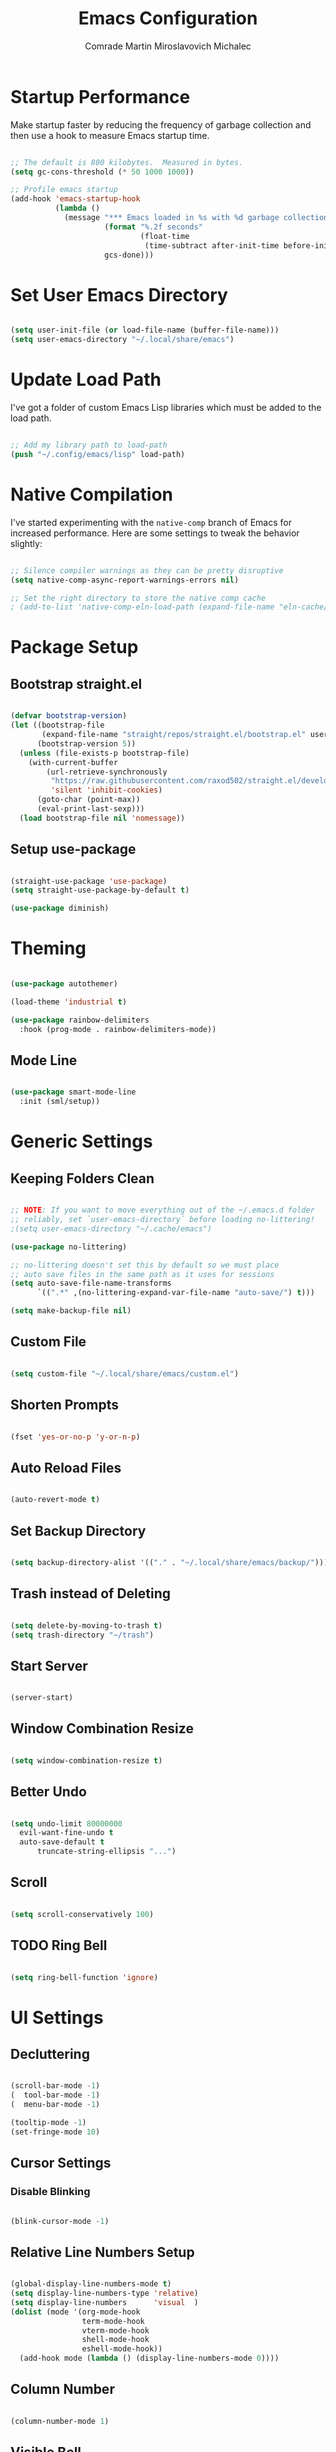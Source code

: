 #+TITLE: Emacs Configuration
#+AUTHOR: Comrade Martin Miroslavovich Michalec

#+STARTUP: overview
#+PROPERTY: header-args:emacs-lisp :tangle ../build/.config/emacs/init.el :tangle-mode (identity #o444) :mkdirp yes
#+PROPERTY: header-args:shell :shebang "#!/bin/sh" :tangle-mode (identity #o555) :mkdirp yes

:PROPERTIES:
:tangle-mode: (identity #o444)
:mkdirp: yes
:END:

* Startup Performance

Make startup faster by reducing the frequency of garbage collection and then use a hook to measure Emacs startup time.

#+begin_src emacs-lisp

  ;; The default is 800 kilobytes.  Measured in bytes.
  (setq gc-cons-threshold (* 50 1000 1000))

  ;; Profile emacs startup
  (add-hook 'emacs-startup-hook
            (lambda ()
              (message "*** Emacs loaded in %s with %d garbage collections."
                       (format "%.2f seconds"
                               (float-time
                                (time-subtract after-init-time before-init-time)))
                       gcs-done)))

#+end_src

* Set User Emacs Directory

#+begin_src emacs-lisp

  (setq user-init-file (or load-file-name (buffer-file-name)))
  (setq user-emacs-directory "~/.local/share/emacs")

#+end_src

* Update Load Path

I've got a folder of custom Emacs Lisp libraries which must be added to the load path.

#+begin_src emacs-lisp

  ;; Add my library path to load-path
  (push "~/.config/emacs/lisp" load-path)

#+end_src

* Native Compilation

I've started experimenting with the =native-comp= branch of Emacs for increased performance.  Here are some settings to tweak the behavior slightly:

#+begin_src emacs-lisp

  ;; Silence compiler warnings as they can be pretty disruptive
  (setq native-comp-async-report-warnings-errors nil)

  ;; Set the right directory to store the native comp cache
  ; (add-to-list 'native-comp-eln-load-path (expand-file-name "eln-cache/" user-emacs-directory))

#+end_src

* Package Setup
** Bootstrap straight.el

#+BEGIN_SRC emacs-lisp

  (defvar bootstrap-version)
  (let ((bootstrap-file
         (expand-file-name "straight/repos/straight.el/bootstrap.el" user-emacs-directory))
        (bootstrap-version 5))
    (unless (file-exists-p bootstrap-file)
      (with-current-buffer
          (url-retrieve-synchronously
           "https://raw.githubusercontent.com/raxod502/straight.el/develop/install.el"
           'silent 'inhibit-cookies)
        (goto-char (point-max))
        (eval-print-last-sexp)))
    (load bootstrap-file nil 'nomessage))

#+END_SRC

** Setup use-package

#+begin_src emacs-lisp

  (straight-use-package 'use-package)
  (setq straight-use-package-by-default t)

  (use-package diminish)

#+end_src

* Theming

#+begin_src emacs-lisp

  (use-package autothemer)

  (load-theme 'industrial t)

  (use-package rainbow-delimiters
    :hook (prog-mode . rainbow-delimiters-mode))

#+end_src

** Mode Line

#+begin_src emacs-lisp

  (use-package smart-mode-line
    :init (sml/setup))

#+end_src

* Generic Settings
** Keeping Folders Clean

#+begin_src emacs-lisp

  ;; NOTE: If you want to move everything out of the ~/.emacs.d folder
  ;; reliably, set `user-emacs-directory` before loading no-littering!
  ;(setq user-emacs-directory "~/.cache/emacs")

  (use-package no-littering)

  ;; no-littering doesn't set this by default so we must place
  ;; auto save files in the same path as it uses for sessions
  (setq auto-save-file-name-transforms
        `((".*" ,(no-littering-expand-var-file-name "auto-save/") t)))

  (setq make-backup-file nil)

#+end_src

** Custom File

#+begin_src emacs-lisp

  (setq custom-file "~/.local/share/emacs/custom.el")

#+end_src

** Shorten Prompts

#+begin_src emacs-lisp

  (fset 'yes-or-no-p 'y-or-n-p)

#+end_src

** Auto Reload Files

#+begin_src emacs-lisp

  (auto-revert-mode t)

#+end_src

** Set Backup Directory

#+begin_src emacs-lisp

  (setq backup-directory-alist '(("." . "~/.local/share/emacs/backup/")))

#+end_src

** Trash instead of Deleting

#+begin_src emacs-lisp

  (setq delete-by-moving-to-trash t)
  (setq trash-directory "~/trash")

#+end_src

** Start Server

#+begin_src emacs-lisp

  (server-start)

#+end_src

** Window Combination Resize

#+begin_src emacs-lisp

  (setq window-combination-resize t)

#+end_src

** Better Undo

#+begin_src emacs-lisp

  (setq undo-limit 80000000
	evil-want-fine-undo t
	auto-save-default t
        truncate-string-ellipsis "...")

#+end_src

** Scroll

#+begin_src emacs-lisp

  (setq scroll-conservatively 100)

#+end_src

** TODO Ring Bell

#+begin_src emacs-lisp

  (setq ring-bell-function 'ignore)

#+end_src

* UI Settings
** Decluttering

#+begin_src emacs-lisp :tangle ../build/.config/emacs/early-init.el :tangle-mode (identity #o444)

  (scroll-bar-mode -1)
  (  tool-bar-mode -1)
  (  menu-bar-mode -1)

  (tooltip-mode -1)
  (set-fringe-mode 10)

#+end_src

** Cursor Settings
*** Disable Blinking

#+begin_src emacs-lisp

  (blink-cursor-mode -1)

#+end_src

** Relative Line Numbers Setup

#+begin_src emacs-lisp

  (global-display-line-numbers-mode t)
  (setq display-line-numbers-type 'relative)
  (setq display-line-numbers      'visual  )
  (dolist (mode '(org-mode-hook
                  term-mode-hook
                  vterm-mode-hook
                  shell-mode-hook
                  eshell-mode-hook))
    (add-hook mode (lambda () (display-line-numbers-mode 0))))

#+end_src

** Column Number

#+begin_src emacs-lisp

  (column-number-mode 1)

#+end_src

** Visible Bell

#+begin_src emacs-lisp

  (setq visible-bell nil)

#+end_src

** Parentheses Settings

#+begin_src emacs-lisp

  (show-paren-mode t)

#+end_src

** Modeline Settings

#+begin_src emacs-lisp

  (setq display-time-day-and-date t)
  (display-time-mode 0)
  (display-battery-mode 0)

#+end_src

** X Cursor

#+begin_src emacs-lisp

  (setq x-stretch-cursor t)

#+end_src
   
** Fonts and Icons
*** Builtin Settings

#+begin_src emacs-lisp

   (set-language-environment "UTF-8")
   (set-default-coding-systems 'utf-8)

#+end_src

*** Font Selection

#+begin_src emacs-lisp

  (set-fontset-font t 'symbol "Noto")
  (set-fontset-font t #x0003C0 "JuliaMono") ;; π

#+end_src

*** Unicode Fonts

#+begin_src emacs-lisp

  (use-package unicode-fonts
    :commands unicode-fonts-setup)

#+end_src

*** All Icons
**** Basic

#+begin_src emacs-lisp

  (use-package all-the-icons
    :if (display-graphic-p)
    :commands all-the-icons-install-fonts
    :init
    (unless (find-font (font-spec :name "all-the-icons"))
    (all-the-icons-install-fonts t)))

#+end_src

**** Dired

#+begin_src emacs-lisp

  (use-package all-the-icons-dired
    :diminish
    :if (display-graphic-p)
    :hook (dired-mode . all-the-icons-dired-mode))

#+end_src

** Mode Line

#+begin_src emacs-lisp

  ;; (use-package emacs-mini-modeline)

#+end_src

** Highlight line

#+begin_src emacs-lisp

(global-hl-line-mode 1)

#+end_src

** Prettify Symbols

#+begin_src emacs-lisp :tangle no

  (global-prettify-symbols-mode 1)

#+end_src

** Sublimity

#+begin_src emacs-lisp :tangle no

  (use-package sublimity
    :config
    (sublimity-mode 1))

  (use-package sublimity-scroll
    :straight nil)

#+end_src

** Scrolling

#+begin_src emacs-lisp

  (setq mouse-wheel-scroll-amount '(1 ((shift) . 1))) ;; one line at a time
  (setq mouse-wheel-progressive-speed nil) ;; don't accelerate scrolling
  (setq mouse-wheel-follow-mouse 't) ;; scroll window under mouse
  (setq scroll-step 1) ;; keyboard scroll one line at a time

#+end_src

#+begin_src emacs-lisp :tangle no

  (use-package good-scroll
    :config
    (good-scroll-mode 1))

#+end_src

* Startup Settings
** Disabling Splash Screen

#+begin_src emacs-lisp

  (setq inhibit-startup-screen  t)
  (setq inhibit-startup-message t)

#+end_src

** Setting Initial Buffer

#+begin_src emacs-lisp :tangle no

  (setq initial-buffer-choice "~/index.org")

#+end_src

** Startup Dashboard

[[https://github.com/emacs-dashboard/emacs-dashboard][github repository]]

#+begin_src emacs-lisp

  (use-package dashboard
    :custom
    (dashboard-banner-logo-title "Welcome to Emacs OS")
    (dashboard-startup-banner 'official)
    (dashboard-center-content t)
    (dashboard-show-shortcuts nil)
    (dashboard-set-heading-icons nil)
    (dashboard-set-file-icons nil)
    (dashboard-set-navigator t)
    (dashboard-set-init-info t)
    (dashboard-projects-backend 'projectile)
    (dashboard-items 
     '((recents  . 10)
       (projects .  5)))
    (dashboard-set-footer nil)
  ; (dashboard-footer-messages '("the message..."))
  ; (dashboard-footer-icon (all-the-icons-octicon "dashboard"
  ;                                               :height 1.1
  ;                                               :v-adjust -0.05
  ;                                               :face 'font-lock-keyword-face))
    :config
    (dashboard-insert-startupify-lists)
    (dashboard-setup-startup-hook))
  (setq initial-buffer-choice (lambda () (get-buffer "*dashboard*")))

#+end_src

* Keybinds
** Vim Modes

#+begin_src emacs-lisp

  (use-package evil
    :custom
    (evil-want-integration t  )
    (evil-want-keybinding  nil)
    (evil-want-C-u-scroll  nil)
    (evil-want-C-i-jump    t  )

    :config
    (evil-mode t)
    (define-key evil-insert-state-map (kbd "C-g") 'evil-normal-state                 )
    (define-key evil-insert-state-map (kbd "C-h") 'evil-delete-backward-char-and-join)

    ;; Use visual line motions even outside visual-line-mode buffers
    (evil-global-set-key 'motion "j" 'evil-next-visual-line)
    (evil-global-set-key 'motion "k" 'evil-previous-visual-line)

    (evil-set-initial-state 'messages-buffer-mode 'normal)
    (evil-set-initial-state 'dashboard-mode       'normal)
    (evil-set-initial-state 'dired-by-name        'normal)
    (evil-set-initial-state 'info-mode            'emacs )
    (evil-set-initial-state 'magit-mode           'emacs ))

  (use-package evil-collection
    :diminish evil-collection-unimpaired-mode
    :after evil
    :config (evil-collection-init))

#+end_src

** Vim-like <escape>

#+begin_src emacs-lisp

  (global-set-key (kbd "<escape>") 'keyboard-escape-quit)

#+end_src

** Commenting

#+begin_src emacs-lisp

  (use-package evil-nerd-commenter
    :bind ("M-/" . evilnc-comment-or-uncomment-lines))

#+end_src

** Space for Custom Keybinds
*** general

#+begin_src emacs-lisp

  (use-package general
    :config
    (general-create-definer custom/leader-keys
      :keymaps '(normal insert visual emacs)
      :prefix "SPC"
      :global-prefix "C-SPC")
    (custom/leader-keys "t" '(:ignore t :which-key "toggle"))
    (custom/leader-keys "o" '(:ignore t :which-key "org"   )))

#+end_src

*** hydra

#+begin_src emacs-lisp

  (use-package hydra)

#+end_src

**** scale text

#+begin_src emacs-lisp

  (defhydra hydra-text-scale (:timeout 4)
    "scale text"
    ("j" text-scale-increase "in")
    ("k" text-scale-decrease "out")
    ("f" nil "finished" :exit t))

  (custom/leader-keys
    "ts" '(hydra-text-scale/body :which-key "scale text"))

#+end_src

* Replacements for Builtin Modes
** ivy

#+begin_src emacs-lisp

  (use-package ivy
    :diminish

    :bind
    ("C-s" . swiper)
    ;:map ivy-switch-buffer-map
    ;("C-d" . ivy-switch-buffer-kill)
    ;:map ivy-reverse-i-search-map
    ;("C-d" . ivy-reverse-i-search-kill)

    :config
    (ivy-mode 1))

#+end_src

** ivy-rich

#+begin_src emacs-lisp

  (use-package ivy-rich
    :after ivy
    :init
    (ivy-rich-mode 1))

#+end_src

** counsel

#+begin_src emacs-lisp

  (use-package counsel
    :bind
    (("M-x"     . counsel-M-x)
     ("C-x b"   . counsel-switch-buffer)
     ("C-x C-f" . counsel-find-file)
     :map minibuffer-local-map
     ("C-r" . 'counsel-minibuffer-history))

    :custom
    (counsel-linux-app-format-function #'counsel-linux-app-format-function-name-only)

    :config
    (setq ivy-initial-inputs-alist nil)) ; don't start searches with ^

#+end_src

** swiper

#+begin_src emacs-lisp

  (use-package swiper)

#+end_src

* Project Management
** projectile

#+begin_src emacs-lisp

  (use-package projectile
    :diminish projectile-mode
    :init
    (when (file-directory-p "~/projects/")
      (setq projectile-project-search-path '("~/projects/")))
    (setq projectile-switch-project-action #'projectile-dired)
    :bind-keymap
    ("C-c p" . projectile-command-map)
    :custom ((projectile-completino-system 'ivy))
    :config (projectile-mode))

  (use-package counsel-projectile
    :after projectile
    :config (counsel-projectile-mode))

#+end_src

** magit

#+begin_src emacs-lisp

  (use-package magit
    :commands magit-status
    :custom (magit-display-buffer-function #'magit-display-buffer-same-window-except-diff-v1))

  ; (use-package magit-todo)

#+end_src

** forge

#+begin_src emacs-lisp

  (use-package forge
    :after magit)

#+end_src

* Language Support
** Language Server Protocol (LSP)

Documentation and the list of available languages can be found [[https:emacs-lsp.github.io/lsp-mode/][here]].

#+begin_src emacs-lisp

    (defun custom/lsp-mode-setup ()
      (setq lsp-headerline-breadcrumb-segments '(path-up-to-project file symbols))
      (lsp-headerline-breadcrumb-mode 1))

    (use-package lsp-mode
      :commands (lsp lsp-deferred)

      :custom
      (lsp-keymap-prefix "C-c l")
      (lsp-idle-delay 0.5)
      (lsp-enable-symbol-highlighting t)
      (lsp-enable-snippet nil) ;; Not supported by company capf, which is the recommended company backend

      :config
      (lsp-register-custom-settings
       '(("pyls.plugins.pyls_black.enabled"  t   t)
         ("pyls.plugins.pyls_isort.enabled"  t   t)
         ("pyls.plugins.pyls_mypy.enabled"   t   t)
         ("pyls.plugins.pyls_mypy.live_mode" nil t)

         ("pyls.plugins.flake8.enabled"      t   t)
         ("pyls.plugins.pycodestyle.enabled" nil t)
         ("pyls.plugins.pyflakes.enabled"    nil t)
         ("pyls.plugins.mccabe.enabled"      nil t)))

      :hook
      ((python-mode . lsp-deferred)
       (lsp-mode . lsp-enable-which-key-integration)
       (lsp-mode . custom/lsp-mode-setup)))

    (use-package lsp-ui
      :hook (lsp-mode . lsp-ui-mode)

      :custom
      (lsp-ui-sideline-show-hower t)
      (lsp-ui-sideline-delay 0.5)
      (lsp-ui-sideline-ignore duplicates t)
      (lsp-doc-delay 5)
      (lsp-doc-position 'bottom)
      (lsp-doc-alignment 'frame)
      (lsp-doc-header nil)
      (lsp-doc-include-signature t)
      (lsp-doc-use-childframe t))

    (use-package lsp-treemacs
      :after lsp)

    (use-package lsp-ivy
      :after lsp)

#+end_src

** TODO Debugger Adapter Protocol (DAP)

#+begin_src emacs-lisp

  (use-package dap-mode
    :commands (dap-debug)

    :custom
    (dap-auto-configure-features '(sessions locals tooltip))

    :config
    (general-define-key
     :keymaps 'lsp-mode-map
     :prefix lsp-keymap-prefix
     "d" '(dap-hydra t :wk "debugger"))

    (setq lsp-enable-dap-auto-configuration nil)
    (dap-ui-mode 1))

#+end_src

** TODO yasnippet
** TODO Running Compileres and Unit Test Tools
** Completions

#+begin_src emacs-lisp

  (use-package company
    :after lsp-mode
    :hook (lsp-mode . company-mode)

    :custom
    (company-minimum-prefix-length 1)
    (company-idle-delay 0.0)

    :bind
    (:map company-active-map
          ("<tab>" . company-complete-selection))
    (:map lsp-mode-map
          ("<tab>" . company-indent-or-complete-common)))

  (use-package company-box
    :hook (company-mode . company-box-mode))

#+end_src

**  C/C++
**  sh
**  Python

#+begin_src emacs-lisp

  (use-package python-mode
    :straight nil
    :hook (python-mode . lsp-deferred)

    :custom
    (dap-python-debugger 'debugpy))

  (use-package pyvenv
    :after python-mode
    :custom (pyvenv-workon "emacs")
    :config (pyvenv-tracking-mode 1))

#+end_src

**  Rust
**  Go
**  TypeScript

#+begin_src emacs-lisp

        (use-package typescript-mode
          :mode "\\.ts\\'"
          :hook (typescript-mode . lsp-deferred)

          :custom
          (typescript-indent-level 2)

          :config
          (require 'dap-node)
          (dap-node-setup))

#+end_src

* Window Management

#+begin_src emacs-lisp

  (use-package perspective
    :bind (("C-x k" . persp-kill-buffer*))
    :custom
    (persp-initial-frame-name "Main")
    :init
    (persp-mode))

#+end_src

* Desktop Environment

Load up the desktop environment if on a machine that supports it and the =--use-exwm= argument was passed to Emacs on startup.  Desktop environment and window management code can be found in Desktop.org.

#+begin_src emacs-lisp

  (setq custom/is-termux nil)
  (setq custom/exwm-enabled (and (not custom/is-termux)
				 (eq window-system 'x)
				 (seq-contains command-line-args "--use-exwm")))

  (when custom/exwm-enabled
    (require 'custom-desktop))

#+end_src

* File Management
** Dired

#+begin_src emacs-lisp

  (use-package dired
    :straight nil
    :commands
    (dired
     dired-jump)

    :bind
    ("C-x C-j" . dired-jump)

    :custom
    (dired-listing-switches "--all -l --human-readable --group-directories-first")

    :config
    (evil-collection-define-key 'normal 'dired-mode-map
      "h" 'dired-single-up-directory
      "l" 'dired-single-buffer))

  (use-package dired-single
    :after dired)

#+end_src

*** Open in External Program

#+begin_src emacs-lisp

  (use-package dired-open
    :after dired

    :config
    ;(add-to-list 'dired-open-functions #'dired-open-xdg t) ;; need to try it first
    (setq dired-open-extensions '(("png" . "sxiv")
                                  ("mkv" . "mpv" ))))

#+end_src

*** Hide Dotfiles

#+begin_src emacs-lisp

  (use-package dired-hide-dotfiles
  ; :hook (dired-mode . dired-hide-dotfiles-mode)
    :config
    (evil-collection-define-key 'normal 'dired-mode-map
      "H" 'dired-hide-dotfiles-mode))

#+end_src

* Terminals and Shells
** term

#+begin_src emacs-lisp

  (use-package term
    :commands term

    :custom
    (explicit-shell-file-name "zsh")
    (explicit-zsh-args '())
    (term-prompt-regexp "^[^#$%>\n]*[#$%>] *"))

  (use-package eterm-256color
    :hook (term-mode . eterm-256color-mode))

#+end_src

** ansi-term
** vterm

#+begin_src emacs-lisp

  ;(use-package vterm
  ;  :commands vterm
  ;  :custom
  ;  (term-prompt-regexp "^[^#$%>\n]*[#$%>] *")
  ;  (vterm-shell "zsh")
  ;  (vterm-max-scrollback 10000))

#+end_src

** shell

#+begin_src emacs-lisp

  (add-hook 'shell-mode-hook
          (lambda ()
            ;; Disabale font-locking in this buffer to improve performance.
            (font-lock-mode -1)
            ;; prevent font-locking from being re-enabled in this buffer
            (make-local-variable 'font-lock-function)
            (setq font-lockfunction (lambda (_) nil))))

#+end_src

** eshell

#+begin_src emacs-lisp

  (defun custom/configure-eshell ()
    ;; Save command history when commands are entered.
    (add-hook 'eshell-pre-command-hook 'eshell-save-some-history)

    ;;Truncate buffer for performance
    (add-to-list 'eshell-output-filter-functions 'eshell-truncate-buffer)

    ;; Bind some useful keys for evil-mode
    (evil-define-key '(normal insert visual) eshell-mode-map (kbd "C-r") 'counsel-esh-history)
    (evil-define-key '(normal insert visual) eshell-mode-map (kbd "<home>") 'eshell-bol)
    (evil-normalize-keymaps)

    (setq eshell-history-size         10000
	  eshell-buffer-maximum-lines 10000
	  eshell-hist-ignoredups t
	  eshell-scroll-to-bottom-on-input t
	  eshell-prompt-regexp "^[^#$]*[#$] "
	  eshell-highlight-prompt nil
	  eshell-aliases-file "~/.config/emacs/eshell/aliases")

    (defun eshell/ef (fname-regexp &rest dir) (ef fname-regexp default-directory))


    ;;; ---- path manipulation

    (defun pwd-repl-home (pwd)
      (interactive)
      (let* ((home (expand-file-name (getenv "HOME")))
       (home-len (length home)))
	(if (and
       (>= (length pwd) home-len)
       (equal home (substring pwd 0 home-len)))
      (concat "~" (substring pwd home-len))
	  pwd)))

    (defun curr-dir-git-branch-string (pwd)
      "Returns current git branch as a string, or the empty string if
    PWD is not in a git repo (or the git command is not found)."
      (interactive)
      (when (and (eshell-search-path "git")
		 (locate-dominating-file pwd ".git"))
	(let ((git-output (shell-command-to-string (concat "cd " pwd " && git branch | grep '\\*' | sed -e 's/^\\* //'"))))
	  (propertize (concat "["
		  (if (> (length git-output) 0)
		      (substring git-output 0 -1)
		    "(no branch)")
		  "]") 'face `(:foreground "green"))
	  )))

    (setq eshell-prompt-function
	  (lambda ()
	    (concat
	     (propertize ((lambda (p-lst)
		(if (> (length p-lst) 3)
		    (concat
		     (mapconcat (lambda (elm) (if (zerop (length elm)) ""
						(substring elm 0 1)))
				(butlast p-lst 3)
				"/")
		     "/"
		     (mapconcat (lambda (elm) elm)
				(last p-lst 3)
				"/"))
		  (mapconcat (lambda (elm) elm)
			     p-lst
			     "/")))
	      (split-string (pwd-repl-home (eshell/pwd)) "/")) 'face `(:foreground "yellow"))
	     (or (curr-dir-git-branch-string (eshell/pwd)))
	     (propertize "$ " 'face 'default)
	    ))))

  (use-package eshell
    :hook (eshell-first-time-mode . custom/configure-eshell)

    :config
    (with-eval-after-load 'esh-opt
      (setq eshell-destroy-buffer-when-process-dies t)
      (setq eshell-visual-commands '("top" "htop" "nmtui" "ssh" "tmux" "guix" "less" "pip" "bat")))
    (eshell-git-prompt-use-theme 'default))

#+BEGIN_SRC shell :tangle ../build/.local/bin/visual

  exec $@

#+END_SRC


#+end_src

#+begin_src shell :tangle ../build/.config/emacs/eshell/aliases :tangle-mode (identity #o444)

  alias ff 'find-file $1'
  alias d 'dired $1'

#+end_src

* Modes
** Org Mode

#+begin_src emacs-lisp

  (defun custom/org-mode-setup ()
    (org-indent-mode       1)
    (variable-pitch-mode   1)
    (auto-fill-mode        1)
    (visual-line-mode      1)
    (setq evil-auto-indent nil))

  (use-package org
    :hook (org-mode . custom/org-mode-setup)
    :custom
    (org-ellipsis " ▾")
    (org-hide-emphasis-markers t)

    (org-startup-folded 'showeverything)

    (org-src-tab-acts-natively t)
    (org-src-preserve-indentation nil)
    (org-edit-src-content-indentation 2)

    (org-tags-column 0)
    (org-agenda-align-tags-to-column 80)

    (org-agenda-start-on-weekday nil)
    (org-agenda-span 10)
    (org-agenda-start-day "-3d")

    (org-agenda-start-with-log-mode t)
    (org-log-done 'time)
    (org-log-into-drawer t)

    (org-agenda-files '("~/agenda/Task.org"
                        "~/agenda/Event.org"
                        "~/agenda/Birthday.org"
                        "~/agenda/Nameday.org"
                        "~/agenda/Journal.org"
                        "~/agenda/Habit.org"
                        "~/agenda/Metric.org"))

    (org-refile-targets
          '(("Task.org"  :maxlevel . 1)  
            ("Event.org" :maxlevel . 1)))

    (org-todo-keywords
          '((sequence "TODO(t)" "NEXT(n)" "|" "DONE(d!)")
            (sequence "BACKLOG(b)" "PLAN(p)" "READY(r)" "ACTIVE(a)" "REVIEW(v)" "WAIT(w@/!)" "|" "COMPLETED(c)" "CANCELED(k@)")))

    (org-tag-alist
        '((:startgroup)
          ; Put mutually exclusive tags here
          ("pc"       . ?c)
          ("car"      . ?C)
          ("hosting"  . ?h)
          (:endgroup)
          ("@errand"  . ?E)
          ("@home"    . ?H)
          ("@work"    . ?W)
          ("agenda"   . ?a)
          ("planning" . ?p)
          ("publish"  . ?P)
          ("batch"    . ?b)
          ("note"     . ?n)
          ("idea"     . ?i)))

    (org-agenda-custom-commands
          '(("d" "Dashboard"
             ((agenda "" ((org-deadline-warning-days 7)))
              (todo "NEXT"
                    ((org-agenda-overriding-header "Next Tasks")))
              (tags-todo "agenda/ACTIVE" ((org-agenda-overriding-header "Active Projects")))))

            ("n" "Next Tasks"
             ((todo "NEXT"
                    ((org-agenda-overriding-header "Next Tasks")))))

            ("W" "Work Tasks" tags-todo "+work")

            ("e" tags-todo "+TODO=\"NEXT\"+Effort<15&+Effort>0"
             ((org-agenda-overriding-header "Low Effort Tasks")
              (org-agenda-max-todos 20)
              (org-agenda-files org-agenda-files)))

            ("w" "Workflow Status"
             ((todo "WAIT"
                    ((org-agenda-overriding-header "Waiting on External")
                     (org-agenda-files org-agenda-files)))
              (todo "REVIEW"
                    ((org-agenda-overriding-header "In Review")
                     (org-agenda-files org-agenda-files)))
              (todo "PLAN"
                    ((org-agenda-overriding-header "In Planning")
                     (org-agenda-files org-agenda-files)))
              (todo "BACKLOG"
                    ((org-agenda-overriding-header "Project Backlog")
                     (org-agenda-files org-agenda-files)))
              (todo "READY"
                    ((org-agenda-overriding-header "Ready for Work")
                     (org-agenda-files org-agenda-files)))
              (todo "ACTIVE"
                    ((org-agenda-overriding-header "Active Projects")
                     (org-agenda-files org-agenda-files)))
              (todo "COMPLETED"
                    ((org-agenda-overriding-header "Completed Projects")
                     (org-agenda-files org-agenda-files)))
              (todo "CANCELED"
                    ((org-agenda-overriding-header "Canceled Projects")
                     (org-agenda-files org-agenda-files)))))))

    (org-capture-templates
          '(("t" "Tasks / Projects")
            ("tt" "Task" entry (file+olp "~/agenda/Task.org" "Inbox")
             "* TODO %?\n%U\n%a\n%i" :empty-lines 1)
            ("ts" "Clocked Entry Subtask" entry (clock)
             "* TODO %?\n%U\n%a\n%i" :empty-lines 1)

            ("e" "Events")
            ("ee" "Event" entry (file+olp "~/agenda/Event.org" "Inbox")
             "* %?\n%U\n%a" :empty-lines 1)

            ("j" "Journal Entries")
            ("jj" "Journal" entry (file+olp+datetree "~/agenda/Journal.org")
             "\n* %<%H:%M> - Journal :journal:\n\n%?\n\n"
             :clock-in :clock-resume
             :empty-lines 1)
            ("jm" "Meeting" entry (file+olp+datetree "~/agenda/Journal.org")
             "* %<%H:%M> - %a :meetings:\n\n%?\n\n"
             :clock-in :clock-resume
             :empty-lines 1)

            ("w" "Workflows")
            ("we" "Checking Email" entry (file+olp+datetree "~/agenda/Journal.org")
             "* Checking Email :email:\n\n%?" :clock-in :clock-resume :empty-lines 1)

            ("m" "Metrics Capture")
            ("mw" "Weight" table-line (file+headline "~/agenda/Metrics.org" "Weight")
             "| %U | %^{Weight [kg]} | %^{Notes} |" :kill-buffer t)))

    :config
    (advice-add 'org-refile :after 'org-save-all-org-buffers))

  (custom/leader-keys
    "oa" '(:which-key "Agenda")
    "oaa" '((lambda () (interactive) (org-agenda nil "a")) :which-key "Agenda List")
    "oad" '((lambda () (interactive) (org-agenda nil "d")) :which-key "Dashboard")
    "oan" '((lambda () (interactive) (org-agenda nil "n")) :which-key "Next Tasks")
    "oaW" '((lambda () (interactive) (org-agenda nil "W")) :which-key "Work Tasks")
    "oae" '((lambda () (interactive) (org-agenda nil "e")) :which-key "Low Effort Tasks")
    "oaw" '((lambda () (interactive) (org-agenda nil "w")) :which-key "Workflow Status")
    "oat" '((lambda () (interactive) (org-agenda nil "t")) :which-key "Todo List")
    "oaT" '((lambda () (interactive) (org-agenda nil "T")) :which-key "Todo List Specific")
    "oam" '((lambda () (interactive) (org-agenda nil "m")) :which-key "Tags View")
    "oaM" '((lambda () (interactive) (org-agenda nil "M")) :which-key "Tags View Todo")
    "oas" '((lambda () (interactive) (org-agenda nil "s")) :which-key "Search")
    "oaS" '((lambda () (interactive) (org-agenda nil "S")) :which-key "Search Todo")

    "oc" '(:which-key "Capture")
    "oct" '(:which-key "Task")
    "octt" '((lambda () (interactive) (org-capture nil "tt")) :which-key "Task")
    "octs" '((lambda () (interactive) (org-capture nil "tt")) :which-key "Clocked Entry Subtask")
    "oce" '(:which-key "Event")
    "ocee" '((lambda () (interactive) (org-capture nil "ee")) :which-key "Event")
    "ocj" '(:which-key "Journal")
    "ocjj" '((lambda () (interactive) (org-capture nil "jj")) :which-key "Journal")
    "ocjm" '((lambda () (interactive) (org-capture nil "jm")) :which-key "Meeting")
    "ocw" '(:which-key "Workflow")
    "ocwe" '((lambda () (interactive) (org-capture nil "we")) :which-key "Checking Email")
    "ocm" '(:which-key "Metric")
    "ocmw" '((lambda () (interactive) (org-capture nil "jj")) :which-key "Weight"))

#+end_src

*** Modules
**** Indent

#+begin_src emacs-lisp

  (use-package org-indent
    :straight nil
    :after org)

#+end_src

**** Habit

#+begin_src emacs-lisp

  (use-package org-habit
    :straight nil
    :after org
    :custom
    (org-habit-graph-column 60)
    (org-habit-preceding-days 30)
    (org-habit-following-days  2)
    (org-habit-show-all-today t))

#+end_src

*** Theming
**** Bullets

#+begin_src emacs-lisp

  (use-package org-bullets
    :hook (org-mode . org-bullets-mode)
    :custom
    (org-bullets-bullet-list '("⦿" "⌾" "⊚" "⊙" "◯" "￮" "•" "·")))

#+end_src

**** Lists

#+begin_src emacs-lisp

  (font-lock-add-keywords 'org-mode
                          '(("^\s*\\([-]\\) "
                            (0 (prog1 ()
                                 (compose-region (match-beginning 1)
                                                 (match-end 1)
                                                 "－"))))))

#+end_src

**** Tables

#+begin_src emacs-lisp :tangle no

  (font-lock-add-keywords
   'org-mode
   '(("^\\(|\\)[^-]"
      (0 (prog1 () (compose-region (match-beginning 1) (match-end 1) "┃"))))
     ("[^-]\\(|\\)$"
      (0 (prog1 () (compose-region (match-beginning 1) (match-end 1) "┃"))))
     (" \\(|\\) "
      (0 (prog1 () (compose-region (match-beginning 1) (match-end 1) "┃"))))
     ("^\\(|\\)-"
      (0 (prog1 () (compose-region (match-beginning 1) (match-end 1) "┣"))))
     ("-\\(|\\)$"
      (0 (prog1 () (compose-region (match-beginning 1) (match-end 1) "┫"))))
     ("-\\(-\\)"
      (0 (prog1 () (compose-region (match-beginning 1) (match-end 1) "━"))))
     ("\\(-\\)-"
      (0 (prog1 () (compose-region (match-beginning 1) (match-end 1) "━"))))
     ("+\\(-\\)-"
      (0 (prog1 () (compose-region (match-beginning 1) (match-end 1) "━"))))
     ("-\\(-\\)+"
      (0 (prog1 () (compose-region (match-beginning 1) (match-end 1) "━"))))
     ("|\\(-\\)-"
      (0 (prog1 () (compose-region (match-beginning 1) (match-end 1) "━"))))
     ("-\\(-\\)|"
      (0 (prog1 () (compose-region (match-beginning 1) (match-end 1) "━"))))
     ("-\\(+\\)-"
      (0 (prog1 () (compose-region (match-beginning 1) (match-end 1) "╋"))))))

#+end_src

**** Visual Fill

#+begin_src emacs-lisp

  (defun custom/org-mode-visual-fill ()
    (setq visual-fill-column-width 100
          visual-fill-column-center-text t)
    (visual-fill-column-mode t))

  (use-package visual-fill-column
    :hook (org-mode . custom/org-mode-visual-fill)
    :custom
    (visual-fill-column-center-text t))

#+end_src

*** Babel
**** Languages

#+begin_src emacs-lisp

  (org-babel-do-load-languages
    'org-babel-load-languages
    '((emacs-lisp . t)
      (shell      . t)
      (python     . t)))

  (push '("conf-unix"      . conf-unix     ) org-src-lang-modes)
  (push '("conf-xdefaults" . conf-xdefaults) org-src-lang-modes)

#+end_src

**** Structure Templates

Org Mode’s structure templates feature enables you to quickly insert
code blocks into your Org files in combination with org-tempo by
typing ~<~ followed by the template name like ~el~ or ~py~ and then press =TAB=. For example, to insert an empty ~emacs-lisp~ block below, you can type ~<el~ and press =TAB= to expand into such a block.

You can add more src block templates below by copying one of the lines and changing the two strings at the end, the first to be the template name and the second to contain the name of the language as it is known by Org Babel.

#+begin_src emacs-lisp

  (with-eval-after-load 'org
    (require 'org-tempo)

    (add-to-list 'org-structure-template-alist '("sh" . "src shell"     ))
    (add-to-list 'org-structure-template-alist '("el" . "src emacs-lisp"))
    (add-to-list 'org-structure-template-alist '("py" . "src python"    )))

#+end_src

**** Automatically Tangle Configuration files

#+begin_src emacs-lisp

  (defun custom/org-babel-tangle-config ()
    (when (string-equal (file-name-directory (buffer-file-name))
                        (expand-file-name "~/dotfiles/source/"))
      (let ((org-confirm-babel-evaluate nil))
        (org-babel-tangle))))

  (add-hook 'org-mode-hook (lambda () (add-hook 'after-save-hook #'custom/org-babel-tangle-config)))

#+end_src

** KOCMOC

#+begin_src emacs-lisp

      (define-minor-mode kocmoc-mode
        "Toggle KOCMOC mode."
        :global t
        (setq kocmoc-mode-line-string
              (concat " "
                      (propertize " ☭  " 'face '(:foreground "#FFFF00"
                                                 :background "#FF0000"))
                      (propertize  " π " 'face '(:foreground "#00FF00"))))
        (if kocmoc-mode
            (add-to-list 'global-mode-string kocmoc-mode-line-string t)
          (setq global-mode-string
                (delq 'kocmoc-mode-line-string global-mode-string))))
      (kocmoc-mode 1)

#+end_src

** Rainbow Mode

#+begin_src emacs-lisp

  (use-package rainbow-mode
    :hook (prog-mode . rainbow-mode)
    :config
    (advice-add 'rainbow-colorize-match :override
                (lambda (color &optional match)
                  (let ((match (or match 0)))
                    (put-text-property
                     (match-beginning match) (match-end match)
                     'face `((:foreground ,(if (> 0.5 (rainbow-x-color-luminance color))
                                               "white" "black"))
                             (:background ,color)
                             (:font ,"Terminus"))))))) ;; I've added this line

#+end_src

** Pretty Mode

#+begin_src emacs-lisp

  (use-package pretty-mode
    :config (global-pretty-mode))

#+end_src

** Json Mode

#+begin_src emacs-lisp

  (use-package json-mode)

#+end_src

** Whitespace Mode

#+begin_src emacs-lisp

  ;; Make whitespace-mode with very basic background coloring for whitespaces.
  ;; http://ergoemacs.org/emacs/whitespace-mode.html
  (setq whitespace-style (quote (face spaces tabs newline space-mark tab-mark newline-mark )))

  ;; Make whitespace-mode and whitespace-newline-mode use “¶” for end of line char and “▷” for tab.
  (setq whitespace-display-mappings
        ;; all numbers are unicode codepoint in decimal. e.g. (insert-char 182 1)
        '(
          (space-mark 32 [183] [46]) ; SPACE 32 「 」, 183 MIDDLE DOT 「·」, 46 FULL STOP 「.」
          (newline-mark 10 [182 10]) ; LINE FEED,
          (tab-mark 9 [9655 9] [92 9]) ; tab
          ))

  (add-hook 'prog-mode-hook 'whitespace-mode)

#+end_src

* Utilities
** Command Logging

#+begin_src emacs-lisp

  (use-package command-log-mode
    :commands command-log-mode)

#+end_src

** Touch Typing Practice

#+begin_src emacs-lisp

  (use-package speed-type
    :commands (speed-type))

  (define-minor-mode speed-type-mode
    "Adds minor mode to speed-type buffers"
    :lighter " speed-type"
    :keymap (let ((map (make-sparse-keymap)))
              (define-key map (kbd "M-C-q")
                (lambda ()
                  (interactive)
                  (kill-this-buffer)
                  (modify-frame-parameters (selected-frame) (list (cons 'cursor-type 'box)))
                  (speed-type-mode 0)))
              (define-key map (kbd "M-C-k")
                (lambda ()
                  (interactive)
                  (kill-this-buffer)
                  (custom/type-racer)))
              map)
    :global t
    (visual-line-mode 1)
    (visual-fill-column-mode 1))

  (defun custom/type-racer ()
    (interactive)
    (let ((buffer (get-buffer-create "*Type Racer*")))
      (switch-to-buffer buffer)
      (shell-command "shuf -n1 ~/downloads/texts" buffer)
      (speed-type-buffer t)
      (kill-buffer buffer)
      (evil-emacs-state)
      (modify-frame-parameters (selected-frame) (list (cons 'cursor-type 'hbar)))
      (speed-type-mode 1)))

#+end_src

** Mark Multiple

#+begin_src emacs-lisp

  (use-package mark-multiple
    :bind (("C-c n" . 'mark-next-like-this))) ;; bad kbd

#+end_src

** Expand Region

#+begin_src emacs-lisp

  (use-package expand-region
    :bind (("C-c e" . er/expand-region))) ;; bad kbd

#+end_src

** Floobits

#+begin_src emacs-lisp

  (use-package floobits)

#+end_src

~~/.floorc.json~:

#+begin_src json :tangle no

  {
    "auth": {
      "floobits.michalec.dev": {
        "username": "your_username",
        "api_key": "your_api_key",
        "secret": "your_api_secret_not_your_password"
      }
    }
  }

#+end_src

* Help Improvements
** which-key

#+begin_src emacs-lisp

  (use-package which-key
    :diminish
    :defer 0

    :custom
    (which-key-idle-delay 0.5)

    :config
    (which-key-mode))

#+end_src

** helpful

#+begin_src emacs-lisp

  (use-package helpful
    :commands
    (describe-function
     describe-command
     describe-variable
     describe-key)

    :custom
    (counsel-describe-function-function #'helpful-callable)
    (counsel-describe-variable-function #'helpful-variable)

    :bind
    ([remap describe-function] . counsel-describe-function)
    ([remap describe-command ] . helpful-command          )
    ([remap describe-variable] . counsel-describe-variable)
    ([remap describe-key     ] . helpful-key              ))

#+end_src
